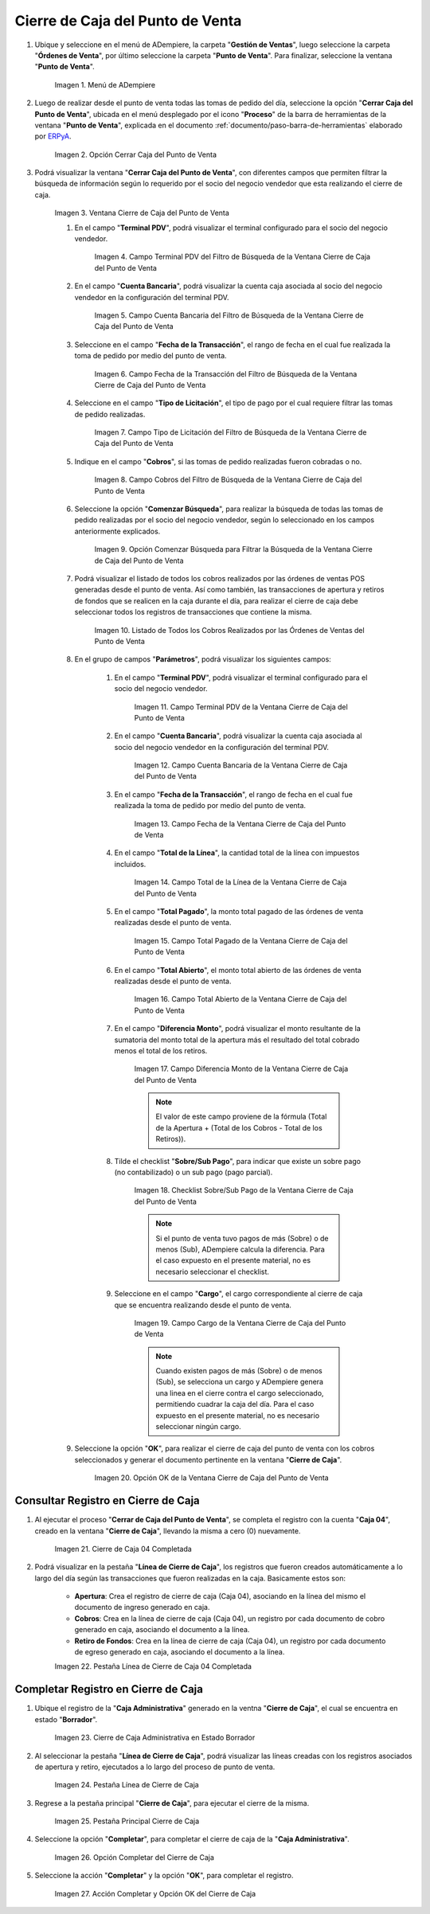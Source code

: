 .. _ERPyA: http://erpya.com
.. |Menú de ADempiere| image:: resources/point-of-sale-menu.png
.. |Opción Cerrar Caja del Punto de Venta| image:: resources/option-close-point-of-sale-box.png
.. |Ventana Cierre de Caja del Punto de Venta| image:: resources/point-of-sale-box-closing-window.png
.. |Campo Terminal PDV del Filtro de Búsqueda de la Ventana Cierre de Caja del Punto de Venta| image:: resources/pos-terminal-search-filter-field-field-close-checkout-window.png
.. |Campo Cuenta Bancaria del Filtro de Búsqueda de la Ventana Cierre de Caja del Punto de Venta| image:: resources/bank-account-field-of-the-search-filter-of-the-cash-register-window-of-the-point-of-sale.png
.. |Campo Fecha de la Transacción del Filtro de Búsqueda de la Ventana Cierre de Caja del Punto de Venta| image:: resources/transaction-date-field-of-the-search-filter-of-the-point-of-sale-checkout-window.png
.. |Campo Tipo de Pago del Filtro de Búsqueda de la Ventana Cierre de Caja del Punto de Venta| image:: resources/payment-type-field-of-the-point-of-sale-window-closing-box-filter.png
.. |Campo Cobros del Filtro de Búsqueda de la Ventana Cierre de Caja del Punto de Venta| image:: resources/charges-field-of-the-search-filter-of-the-window-closing-box-of-the-point-of-sale.png
.. |Opción Comenzar Búsqueda para Filtrar la Búsqueda de la Ventana Cierre de Caja del Punto de Venta| image:: resources/option-start-search-to-filter-the-search-of-the-point-of-sale-box-closing-window.png
.. |Listado de Todos los Cobros Realizados por las Órdenes de Ventas del Punto de Venta| image:: resources/listing-of-all-collections-made-by-sales-orders-from-the-point-of-sale.png
.. |Campo Terminal PDV de la Ventana Cierre de Caja del Punto de Venta| image:: resources/pos-terminal-window-field-pos-box-closure.png
.. |Campo Cuenta Bancaria de la Ventana Cierre de Caja del Punto de Venta| image:: resources/bank-account-field-of-the-point-of-sale-cashier-window.png
.. |Campo Fecha de la Transacción de la Ventana Cierre de Caja del Punto de Venta| image:: resources/transaction-date-field-of-the-point-of-sale-cash-closing-window.png
.. |Campo Total de la Línea de la Ventana Cierre de Caja del Punto de Venta| image:: resources/total-field-of-the-line-of-the-point-of-sale-cashier-window.png
.. |Campo Total Pagado de la Ventana Cierre de Caja del Punto de Venta| image:: resources/total-paid-field-of-the-point-of-sale-cashier-closing-window.png
.. |Campo Total Abierto de la Ventana Cierre de Caja del Punto de Venta| image:: resources/full-window-open-field-cashier-point-of-sale.png
.. |Campo Diferencia Monto de la Ventana Cierre de Caja del Punto de Venta| image:: resources/field-difference-amount-of-window-closing-cash-point-of-sale.png
.. |Checklist Sobre Sub Pago de la Ventana Cierre de Caja del Punto de Venta| image:: resources/checklist-about-sub-payment-of-the-window-cashier-closing-of-the-point-of-sale.png
.. |Campo Cargo de la Ventana Cierre de Caja del Punto de Venta| image:: resources/field-charge-of-the-point-of-sale-cashier-window.png
.. |Opción OK de la Ventana Cierre de Caja del Punto de Venta| image:: resources/ok-option-of-the-point-of-sale-cashier-window.png
.. |Cierre de Caja 04 Completada| image:: resources/box-closure-04-completed.png
.. |Pestaña Línea de Cierre de Caja 04 Completada| image:: resources/box-closing-line-tab-04-completed.png
.. |Cierre de Caja Administrativa en Borrador| image:: resources/draft-administrative-box-closure.png
.. |Pestaña Línea de Cierre de Caja Administrativa en Borrador| image:: resources/draft-administrative-box-closing-line-tab.png
.. |Pestaña Principal Cierre de Caja| image:: resources/cash-close-main-tab.png
.. |Opción Completar del Cierre de Caja Administrativa| image:: resources/complete-administrative-cash-closure-option.png
.. |Acción Completar y Opción OK del Cierre de Caja| image:: resources/action-complete-and-cash-close-option-ok.png

.. _documento/cierre-de-caja-punto-de-venta:

**Cierre de Caja del Punto de Venta**
=====================================

#. Ubique y seleccione en el menú de ADempiere, la carpeta "**Gestión de Ventas**", luego seleccione la carpeta "**Órdenes de Venta**", por último seleccione la carpeta "**Punto de Venta**". Para finalizar, seleccione la ventana "**Punto de Venta**".

    |Menú de ADempiere|

    Imagen 1. Menú de ADempiere

#. Luego de realizar desde el punto de venta todas las tomas de pedido del día, seleccione la opción "**Cerrar Caja del Punto de Venta**", ubicada en el menú desplegado por el icono "**Proceso**" de la barra de herramientas de la ventana "**Punto de Venta**", explicada en el documento :ref:`documento/paso-barra-de-herramientas` elaborado por `ERPyA`_.

    |Opción Cerrar Caja del Punto de Venta|

    Imagen 2. Opción Cerrar Caja del Punto de Venta

#. Podrá visualizar la ventana "**Cerrar Caja del Punto de Venta**", con diferentes campos que permiten filtrar la búsqueda de información según lo requerido por el socio del negocio vendedor que esta realizando el cierre de caja.

    |Ventana Cierre de Caja del Punto de Venta|

    Imagen 3. Ventana Cierre de Caja del Punto de Venta

    #. En el campo "**Terminal PDV**", podrá visualizar el terminal configurado para el socio del negocio vendedor.

        |Campo Terminal PDV del Filtro de Búsqueda de la Ventana Cierre de Caja del Punto de Venta|

        Imagen 4. Campo Terminal PDV del Filtro de Búsqueda de la Ventana Cierre de Caja del Punto de Venta

    #. En el campo "**Cuenta Bancaria**", podrá visualizar la cuenta caja asociada al socio del negocio vendedor en la configuración del terminal PDV.

        |Campo Cuenta Bancaria del Filtro de Búsqueda de la Ventana Cierre de Caja del Punto de Venta|

        Imagen 5. Campo Cuenta Bancaria del Filtro de Búsqueda de la Ventana Cierre de Caja del Punto de Venta

    #. Seleccione en el campo "**Fecha de la Transacción**", el rango de fecha en el cual fue realizada la toma de pedido por medio del punto de venta.

        |Campo Fecha de la Transacción del Filtro de Búsqueda de la Ventana Cierre de Caja del Punto de Venta|

        Imagen 6. Campo Fecha de la Transacción del Filtro de Búsqueda de la Ventana Cierre de Caja del Punto de Venta

    #. Seleccione en el campo "**Tipo de Licitación**", el tipo de pago por el cual requiere filtrar las tomas de pedido realizadas.

        |Campo Tipo de Pago del Filtro de Búsqueda de la Ventana Cierre de Caja del Punto de Venta|

        Imagen 7. Campo Tipo de Licitación del Filtro de Búsqueda de la Ventana Cierre de Caja del Punto de Venta

    #. Indique en el campo "**Cobros**", si las tomas de pedido realizadas fueron cobradas o no.

        |Campo Cobros del Filtro de Búsqueda de la Ventana Cierre de Caja del Punto de Venta|

        Imagen 8. Campo Cobros del Filtro de Búsqueda de la Ventana Cierre de Caja del Punto de Venta

    #. Seleccione la opción "**Comenzar Búsqueda**", para realizar la búsqueda de todas las tomas de pedido realizadas por el socio del negocio vendedor, según lo seleccionado en los campos anteriormente explicados.

        |Opción Comenzar Búsqueda para Filtrar la Búsqueda de la Ventana Cierre de Caja del Punto de Venta|

        Imagen 9. Opción Comenzar Búsqueda para Filtrar la Búsqueda de la Ventana Cierre de Caja del Punto de Venta

    #. Podrá visualizar el listado de todos los cobros realizados por las órdenes de ventas POS generadas desde el punto de venta. Así como también, las transacciones de apertura y retiros de fondos que se realicen en la caja durante el día, para realizar el cierre de caja debe seleccionar todos los registros de transacciones que contiene la misma.

        |Listado de Todos los Cobros Realizados por las Órdenes de Ventas del Punto de Venta|

        Imagen 10. Listado de Todos los Cobros Realizados por las Órdenes de Ventas del Punto de Venta

    #. En el grupo de campos "**Parámetros**", podrá visualizar los siguientes campos:

        #. En el campo "**Terminal PDV**", podrá visualizar el terminal configurado para el socio del negocio vendedor.

            |Campo Terminal PDV de la Ventana Cierre de Caja del Punto de Venta|

            Imagen 11. Campo Terminal PDV de la Ventana Cierre de Caja del Punto de Venta

        #. En el campo "**Cuenta Bancaria**", podrá visualizar la cuenta caja asociada al socio del negocio vendedor en la configuración del terminal PDV.

            |Campo Cuenta Bancaria de la Ventana Cierre de Caja del Punto de Venta|

            Imagen 12. Campo Cuenta Bancaria de la Ventana Cierre de Caja del Punto de Venta

        #. En el campo "**Fecha de la Transacción**", el rango de fecha en el cual fue realizada la toma de pedido por medio del punto de venta.

            |Campo Fecha de la Transacción de la Ventana Cierre de Caja del Punto de Venta|

            Imagen 13. Campo Fecha de la Ventana Cierre de Caja del Punto de Venta

        #. En el campo "**Total de la Línea**", la cantidad total de la línea con impuestos incluidos.

            |Campo Total de la Línea de la Ventana Cierre de Caja del Punto de Venta|

            Imagen 14. Campo Total de la Línea de la Ventana Cierre de Caja del Punto de Venta

        #. En el campo "**Total Pagado**", la monto total pagado de las órdenes de venta realizadas desde el punto de venta.

            |Campo Total Pagado de la Ventana Cierre de Caja del Punto de Venta|

            Imagen 15. Campo Total Pagado de la Ventana Cierre de Caja del Punto de Venta

        #. En el campo "**Total Abierto**", el monto total abierto de las órdenes de venta realizadas desde el punto de venta.

            |Campo Total Abierto de la Ventana Cierre de Caja del Punto de Venta|

            Imagen 16. Campo Total Abierto de la Ventana Cierre de Caja del Punto de Venta

        #. En el campo "**Diferencia Monto**", podrá visualizar el monto resultante de la sumatoria del monto total de la apertura más el resultado del total cobrado menos el total de los retiros. 

            |Campo Diferencia Monto de la Ventana Cierre de Caja del Punto de Venta|

            Imagen 17. Campo Diferencia Monto de la Ventana Cierre de Caja del Punto de Venta

            .. note::

                El valor de este campo proviene de la fórmula (Total de la Apertura + (Total de los Cobros - Total de los Retiros)).

        #. Tilde el checklist "**Sobre/Sub Pago**", para indicar que existe un sobre pago (no contabilizado) o un sub pago (pago parcial).

            |Checklist Sobre Sub Pago de la Ventana Cierre de Caja del Punto de Venta|

            Imagen 18. Checklist Sobre/Sub Pago de la Ventana Cierre de Caja del Punto de Venta

            .. note::

                Si el punto de venta tuvo pagos de más (Sobre) o de menos (Sub), ADempiere calcula la diferencia. Para el caso expuesto en el presente material, no es necesario seleccionar el checklist.

        #. Seleccione en el campo "**Cargo**", el cargo correspondiente al cierre de caja que se encuentra realizando desde el punto de venta.

            |Campo Cargo de la Ventana Cierre de Caja del Punto de Venta|

            Imagen 19. Campo Cargo de la Ventana Cierre de Caja del Punto de Venta

            .. note::

                Cuando existen pagos de más (Sobre) o de menos (Sub), se selecciona un cargo y ADempiere genera una linea en el cierre contra el cargo seleccionado, permitiendo cuadrar la caja del día. Para el caso expuesto en el presente material, no es necesario seleccionar ningún cargo.

    #. Seleccione la opción "**OK**", para realizar el cierre de caja del punto de venta con los cobros seleccionados y generar el documento pertinente en la ventana "**Cierre de Caja**".

        |Opción OK de la Ventana Cierre de Caja del Punto de Venta|

        Imagen 20. Opción OK de la Ventana Cierre de Caja del Punto de Venta


**Consultar Registro en Cierre de Caja**
----------------------------------------

#. Al ejecutar el proceso "**Cerrar de Caja del Punto de Venta**", se completa el registro con la cuenta "**Caja 04**", creado en la ventana "**Cierre de Caja**", llevando la misma a cero (0) nuevamente.
    
    |Cierre de Caja 04 Completada|

    Imagen 21. Cierre de Caja 04 Completada

#. Podrá visualizar en la pestaña "**Línea de Cierre de Caja**", los registros que fueron creados automáticamente a lo largo del día según las transacciones que fueron realizadas en la caja. Basicamente estos son:

    - **Apertura**: Crea el registro de cierre de caja (Caja 04), asociando en la línea del mismo el documento de ingreso generado en caja.
    - **Cobros**: Crea en la línea de cierre de caja (Caja 04), un registro por cada documento de cobro generado en caja, asociando el documento a la línea.
    - **Retiro de Fondos**: Crea en la línea de cierre de caja (Caja 04), un registro por cada documento de egreso generado en caja, asociando el documento a la línea.
    
    |Pestaña Línea de Cierre de Caja 04 Completada|
    
    Imagen 22. Pestaña Línea de Cierre de Caja 04 Completada

**Completar Registro en Cierre de Caja**
----------------------------------------

#. Ubique el registro de la "**Caja Administrativa**" generado en la ventna "**Cierre de Caja**", el cual se encuentra en estado "**Borrador**".

    |Cierre de Caja Administrativa en Borrador|

    Imagen 23. Cierre de Caja Administrativa en Estado Borrador

#. Al seleccionar la pestaña "**Línea de Cierre de Caja**", podrá visualizar las líneas creadas con los registros asociados de apertura y retiro, ejecutados a lo largo del proceso de punto de venta.

    |Pestaña Línea de Cierre de Caja Administrativa en Borrador|

    Imagen 24. Pestaña Línea de Cierre de Caja

#. Regrese a la pestaña principal "**Cierre de Caja**", para ejecutar el cierre de la misma.

    |Pestaña Principal Cierre de Caja|

    Imagen 25. Pestaña Principal Cierre de Caja

#. Seleccione la opción "**Completar**", para completar el cierre de caja de la "**Caja Administrativa**".

    |Opción Completar del Cierre de Caja Administrativa|

    Imagen 26. Opción Completar del Cierre de Caja

#. Seleccione la acción "**Completar**" y la opción "**OK**", para completar el registro.

    |Acción Completar y Opción OK del Cierre de Caja|

    Imagen 27. Acción Completar y Opción OK del Cierre de Caja